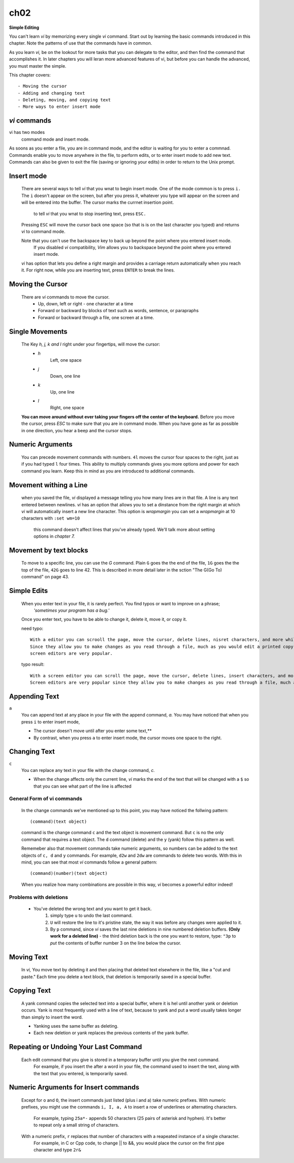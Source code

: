 ch02
====

**Simple Editing**

You can't learn *vi* by memorizing every single *vi* command. Start out by learning the basic commands introduced in this chapter.
Note the patterns of use that the commands have in common.

As you learn *vi,*  be on the lookout for more tasks that you can delegate to the editor, and then find the command that accomplishes it.
In later chapters you will leran more advanced features of vi, but before you can handle the advanced, you must master the simple.

This chapter covers::

   - Moving the cursor
   - Adding and changing text
   - Deleting, moving, and copying text
   - More ways to enter insert mode

*vi* commands
-------------

vi has two modes
   command mode and insert mode.

As soons as you enter a file, you are in command mode, and the editor is waiting for you to enter a commnad.
Commands enable you to move anywhere in the file, to perform edits, or to enter insert mode to add new text.
Commands can also be given to exit the file (saving or ignoring your edits) in order to return to the Unix prompt.

Insert mode
-----------
   There are several ways to tell *vi* that you wnat to begin insert mode.
   One of the mode common is to press ``i.`` The ``i`` doesn't appear on the screen, but after you press it, whatever you type will appear on the screen and will be entered into the buffer.
   The cursor marks the currnet insertion point.
      to tell *vi* that you wnat to stop inserting text, press ``ESC.``
   Pressing ``ESC`` will move the cursor back one space (so that is is on the last character you typed) and returns *vi* to command mode.

   Note that you can't use the backspace key to back up beyond the point where you entered insert mode.
      If you disabled *vi* compatibility, *Vim* allows you to backspace beyond the point where you entered insert mode.

   *vi* has option that lets you define a right margin and provides a carriage return automatically when you reach it.
   For right now, while you are inserting text, press ``ENTER`` to break the lines.

Moving the Cursor
-----------------
   There are *vi* commands to move the cursor.
      - Up, down, left or right - one character at a time
      - Forward or backward by blocks of text such as words, sentence, or parapraphs
      - Forward or backward through a file, one screen at a time.

Single Movements
----------------
   The Key *h, j, k and l* right under your fingertips, will move the cursor:
      - *h*
         Left, one space
      - *j*
         Down, one line
      - *k*
         Up, one line
      - *l*
         Right, one space

   **You can move around without ever taking your fingers off the center of the keyboard.**
   Before you move the cursor, press *ESC* to make sure that you are in command mode.
   When you have gone as far as possible in one direction, you hear a beep and the cursor stops.

Numeric Arguments
-----------------
   You can precede movement commands with numbers.
   ``4l`` moves the cursor four spaces to the right, just as if you had typed ``l`` four times.
   This ability to multiply commands gives you more options and power for each command you learn.
   Keep this in mind as you are introduced to additional commands.

Movement withing a Line
-----------------------
   when you saved the file, *vi* displayed a message telling you how many lines are in that file.
   A line is any text entered between newlines.
   *vi* has an option that allows you to set a dinstance from the right margin at which *vi* will automatically insert a new line character. This option is *wrapmargin* you can set a *wrapmargin* at 10 characters with ``:set wm=10``
      this command doesn't affect lines that you've already typed. We'll talk more about setting options in *chapter 7.*

Movement by text blocks
-----------------------
   To move to a specific line, you can use the *G* command. Plain ``G`` goes the the end of the file, ``1G`` goes the the top of the file, ``42G`` goes to line 42.
   This is described in more detail later in the sction "The G(Go To) command" on page 43.

Simple Edits
------------
   When you enter text in your file, it is rarely perfect. You find typos or want to improve on a phrase;
      *'sometimes your program has a bug.'*
   Once you enter text, you have to be able to change it, delete it, move it, or copy it.

   need typo::

      With a editor you can scrooll the page, move the cursor, delete lines, nisret characters, and more while results of your edits as you make tham.
      Since they allow you to make changes as you read through a file, much as you would edit a printed copy,
      screen editors are very popular.

   typo result::

      With a screen editor you can scroll the page, move the cursor, delete lines, insert characters, and more while results of your edits as you make them.
      Screen editors are very popular since they allow you to make changes as you read through a file, much as you would edit a printed copy.

Appending Text
--------------
``a``
   You can append text at any place in your file with the append command, *a.*
   You may have noticed that when you press ``i`` to enter insert mode,

   - The cursor doesn't move until after you enter some text,**
   - By contrast, when you press ``a`` to enter insert mode, the cursor moves one space to the right.

Changing Text
-------------
``c``
   You can replace any text in your file with the change command, *c.*
   
   - When the change affects only the current line, *vi* marks the end of the text that will be changed with a ``$`` so that you can see what part of the line is affected

General Form of vi commands
^^^^^^^^^^^^^^^^^^^^^^^^^^^
   In the change commands we've mentioned up to this point, you may have noticed the follwing pattern::

      (command)(text object)

   command is the change command ``c`` and the text object is movement command.
   But ``c`` is no the only command that requires a text object.
   The ``d`` command (delete) and the ``y`` (yank) follow this pattern as well.

   Rememeber also that movement commands take numeric arguments, so numbers can be added to the text objects of ``c, d`` and ``y`` commands.
   For example, ``d2w`` and ``2dw`` are commands to delete two words.
   With this in mind, you can see that most *vi* commands follow a general pattern::

      (command)(number)(text object)

   When you realize how many combinations are possible in this way, *vi* becomes a powerful editor indeed!

Problems with deletions
^^^^^^^^^^^^^^^^^^^^^^^
   - You've deleted the wrong text and you want to get it back.
      1. simply type ``u`` to undo the last command.
      2. ``U`` will restore the line to it's pristine state, the way it was before any changes were applied to it.
      3. By ``p`` command, since *vi* saves the last nine deletions in nine numbered deletion buffers. **(Only work for a deleted line)**
         - the third deletion back is the one you want to restore, type: ``"3p`` to *put* the contents of buffer number 3 on the line below the cursor.
     
Moving Text
-----------
   In *vi,* You move text by deleting it and then placing that deleted text elsewhere in the file, like a "cut and paste."
   Each time you delete a text block, that deletion is temporarily saved in a special buffer.

Copying Text
------------
   A yank command copies the selected text into a special buffer, where it is hel until another yank or deletion occurs.
   Yank is most frequently used with a line of text, because to yank and put a word usually takes longer than simply to insert the word.

   - Yanking uses the same buffer as deleting.
   - Each new deletion or yank replaces the previous contents of the yank buffer.

Repeating or Undoing Your Last Command
--------------------------------------
   Each edit command that you give is stored in a temporary buffer until you give the next command.
      For example, if you insert the after a word in your file, the command used to insert the text, along with the text that you entered, is temporarily saved.

Numeric Arguments for Insert commands
-------------------------------------
   Except for ``o`` and ``O``, the insert commands just listed (plus i and a) take numeric prefixes.
   With numeric prefixes, you might use the commands ``i, I, a, A`` to insert a row of underlines or alternating characters.
      For example, typing ``25a*-`` appends 50 characters (25 pairs of asterisk and hyphen).
      It's better to repeat only a small string of characters.

   With a numeric prefix, ``r`` replaces that number of characters with a reapeated instance of a single character.
      For example, in C or Cpp code, to change || to &&, you would place the cursor on the first pipe character and type ``2r&``

